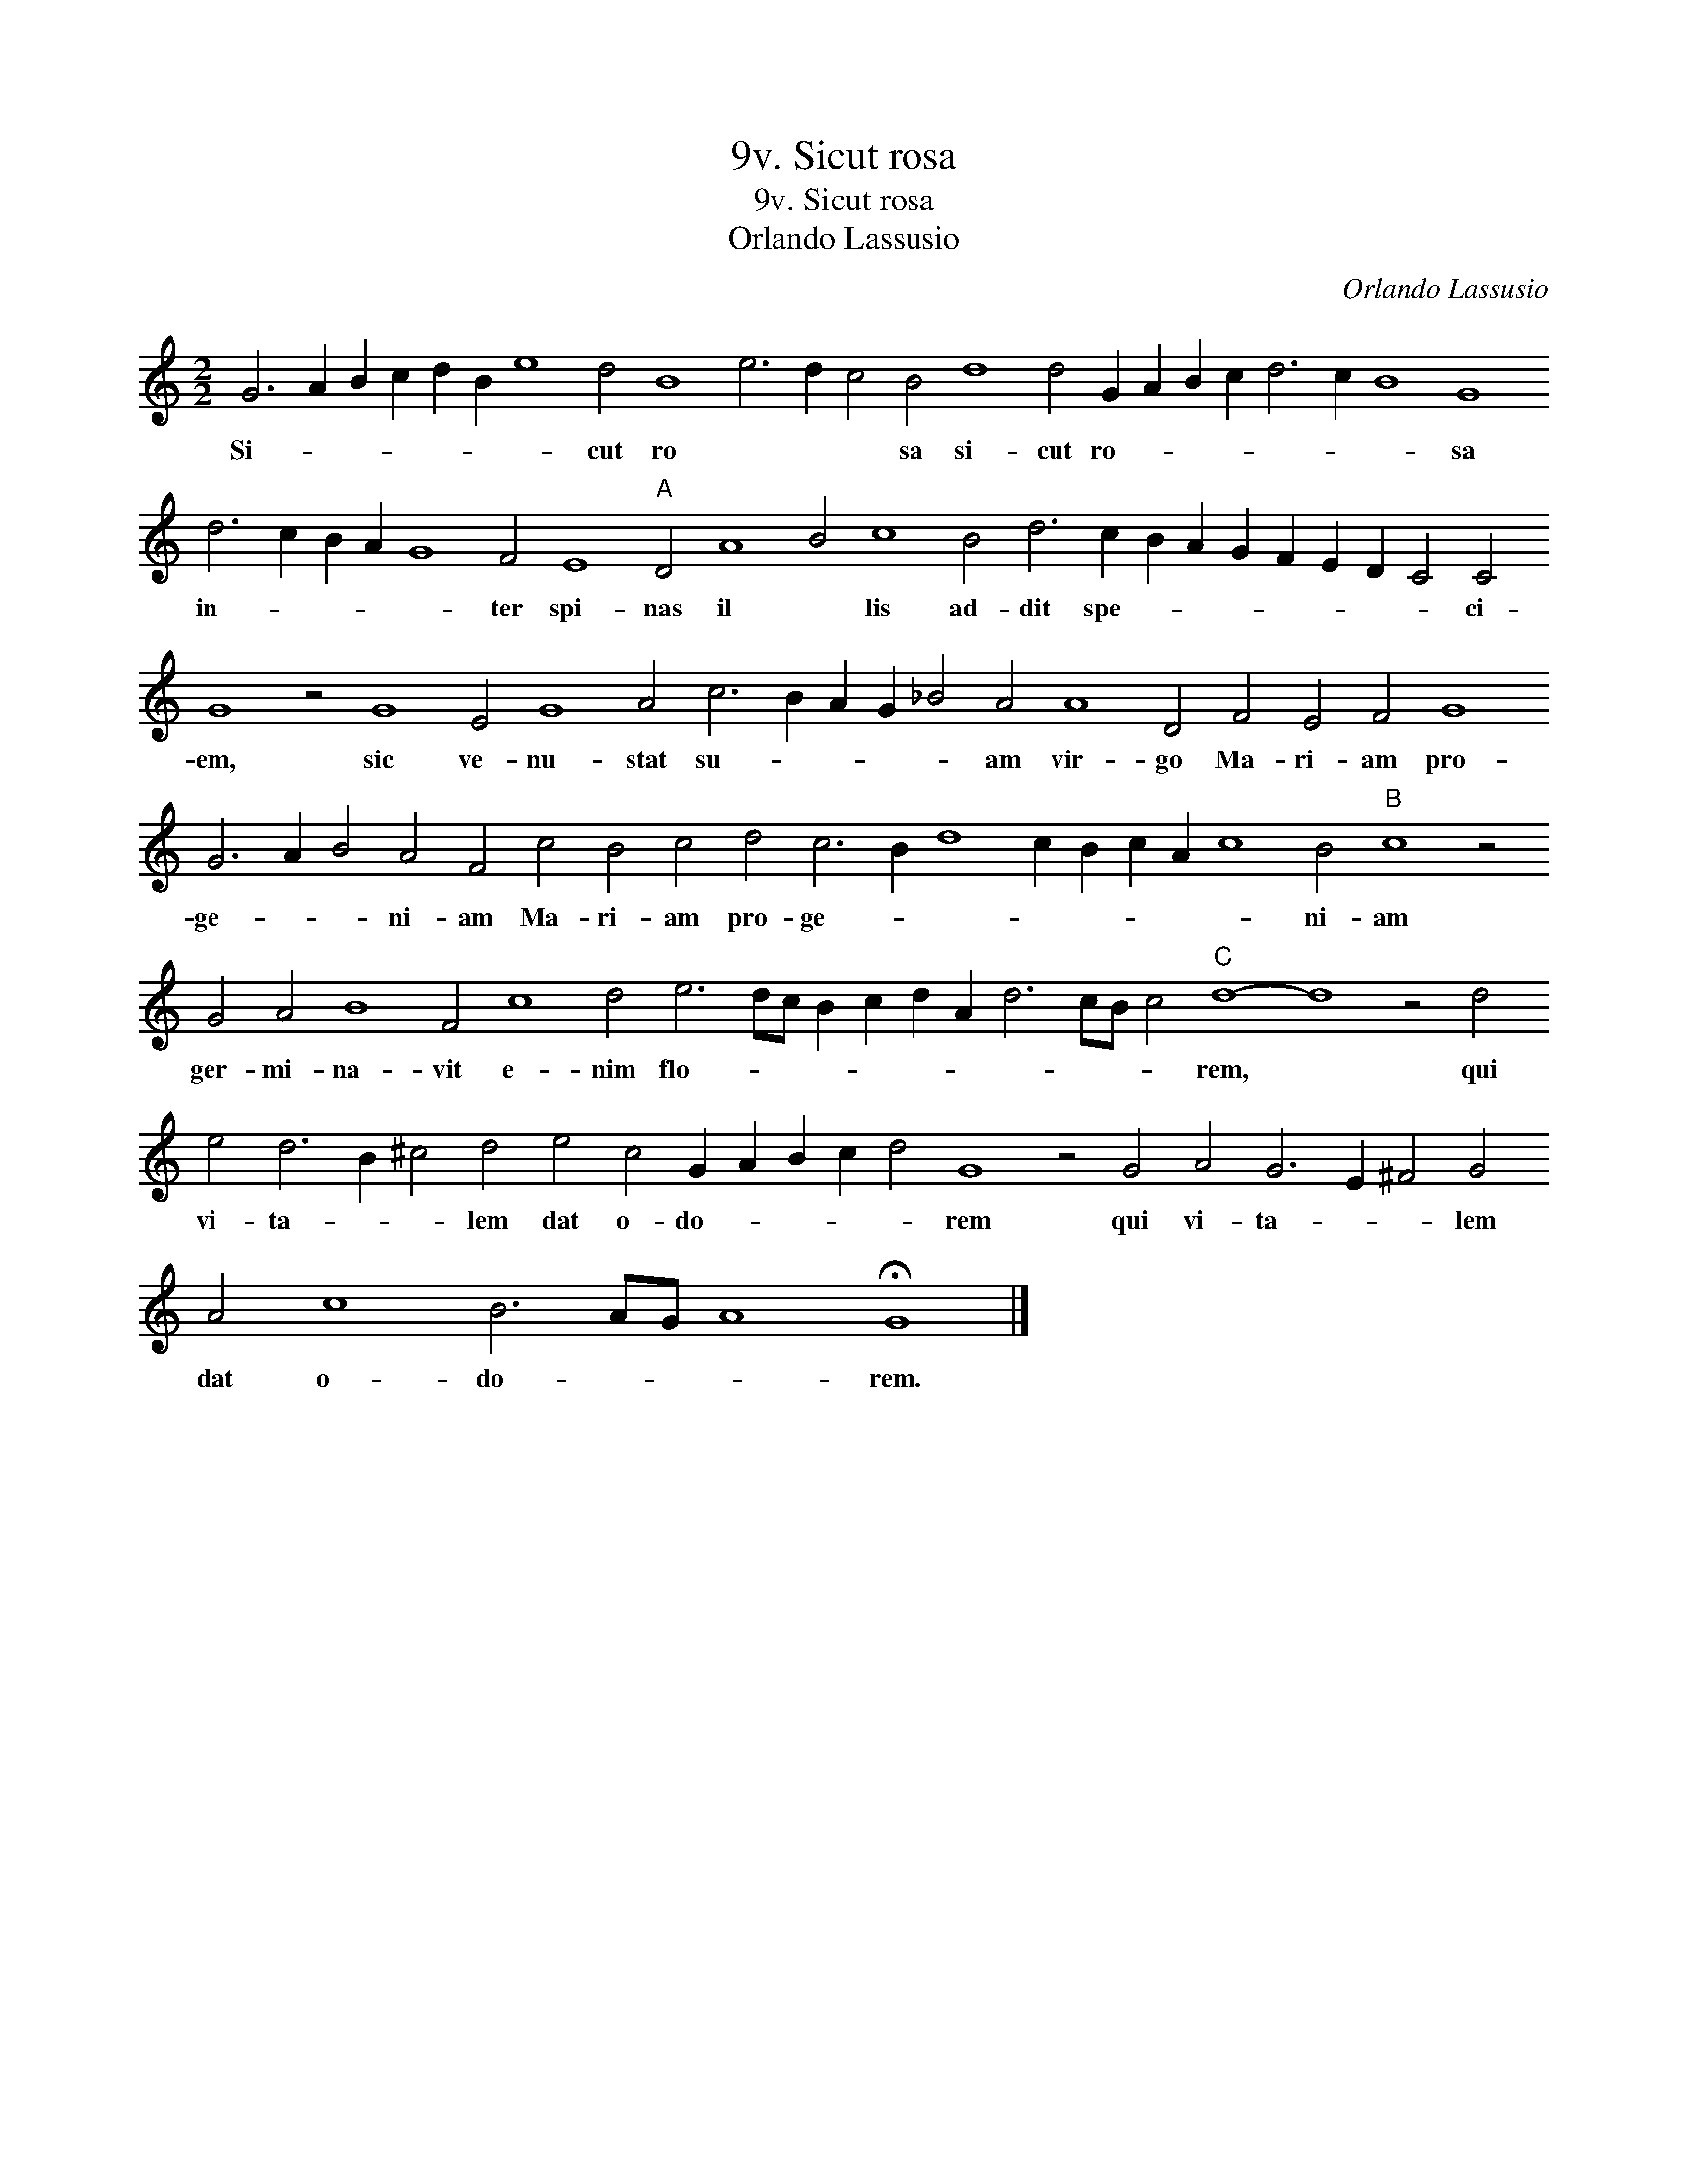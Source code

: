 X:1
T:9v. Sicut rosa
T:9v. Sicut rosa
T:Orlando Lassusio
C:Orlando Lassusio
L:1/8
M:2/2
K:C
V:1 treble transpose=-12 
V:1
 G6 A2 B2 c2 d2 B2 e8 d4 B8 e6 d2 c4 B4 d8 d4 G2 A2 B2 c2 d6 c2 B8 G8 d6 c2 B2 A2 G8 F4 E8"A" D4 A8 B4 c8 B4 d6 c2 B2 A2 G2 F2 E2 D2 C4 C4 G8 z4 G8 E4 G8 A4 c6 B2 A2 G2 _B4 A4 A8 D4 F4 E4 F4 G8 G6 A2 B4 A4 F4 c4 B4 c4 d4 c6 B2 d8 c2 B2 c2 A2 c8 B4"B" c8 z4 G4 A4 B8 F4 c8 d4 e6 dc B2 c2 d2 A2 d6 cB c4"C" d8- d8 z4 d4 e4 d6 B2 ^c4 d4 e4 c4 G2 A2 B2 c2 d4 G8 z4 G4 A4 G6 E2 ^F4 G4 A4 c8 B6 AG A8 !fermata!G8 |] %1
w: Si- * * * * * * cut ro * * * sa si- cut ro- * * * * * * sa in- * * * * ter spi- nas il * lis ad- dit spe- * * * * * * * ci- em, sic ve- nu- stat su- * * * * am vir- go Ma- ri- am pro- ge- * * ni- am Ma- ri- am pro- ge- * * * * * * * ni- am ger- mi- na- vit e- nim flo- * * * * * * * * * * rem, * qui vi- ta- * * lem dat o- do- * * * * rem qui vi- ta- * * lem dat o- do- * * * rem.|

